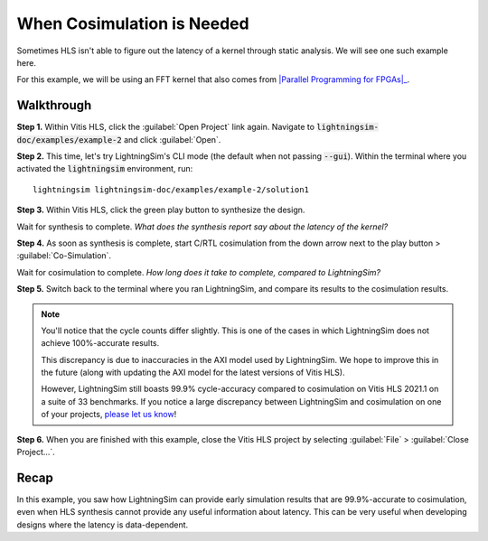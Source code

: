 When Cosimulation is Needed
===========================

Sometimes HLS isn't able to figure out the latency of a kernel through static analysis. We will see one such example here.

For this example, we will be using an FFT kernel that also comes from |Parallel Programming for FPGAs|_.

.. _Parallel Programming for FPGAs: https://arxiv.org/abs/1805.03648
.. |Parallel Programming for FPGAs| raw:: html

  Kastner et al.'s excellent <cite>Parallel Programming for FPGAs</cite> book

-----------
Walkthrough
-----------

**Step 1.** Within Vitis HLS, click the :guilabel:`Open Project` link again. Navigate to :code:`lightningsim-doc/examples/example-2` and click :guilabel:`Open`.

**Step 2.** This time, let's try LightningSim's CLI mode (the default when not passing :code:`--gui`). Within the terminal where you activated the :code:`lightningsim` environment, run::

  lightningsim lightningsim-doc/examples/example-2/solution1

**Step 3.** Within Vitis HLS, click the green play button to synthesize the design.

Wait for synthesis to complete. *What does the synthesis report say about the latency of the kernel?*

**Step 4.** As soon as synthesis is complete, start C/RTL cosimulation from the down arrow next to the play button > :guilabel:`Co-Simulation`.

Wait for cosimulation to complete. *How long does it take to complete, compared to LightningSim?*

**Step 5.** Switch back to the terminal where you ran LightningSim, and compare its results to the cosimulation results.

.. note::

  You'll notice that the cycle counts differ slightly. This is one of the cases in which LightningSim does not achieve 100%-accurate results.

  This discrepancy is due to inaccuracies in the AXI model used by LightningSim. We hope to improve this in the future (along with updating the AXI model for the latest versions of Vitis HLS).

  However, LightningSim still boasts 99.9% cycle-accuracy compared to cosimulation on Vitis HLS 2021.1 on a suite of 33 benchmarks. If you notice a large discrepancy between LightningSim and cosimulation on one of your projects, `please let us know <https://github.com/sharc-lab/LightningSim/issues/new>`_!

**Step 6.** When you are finished with this example, close the Vitis HLS project by selecting :guilabel:`File` > :guilabel:`Close Project...`.

-----
Recap
-----

In this example, you saw how LightningSim can provide early simulation results that are 99.9%-accurate to cosimulation, even when HLS synthesis cannot provide any useful information about latency. This can be very useful when developing designs where the latency is data-dependent.
